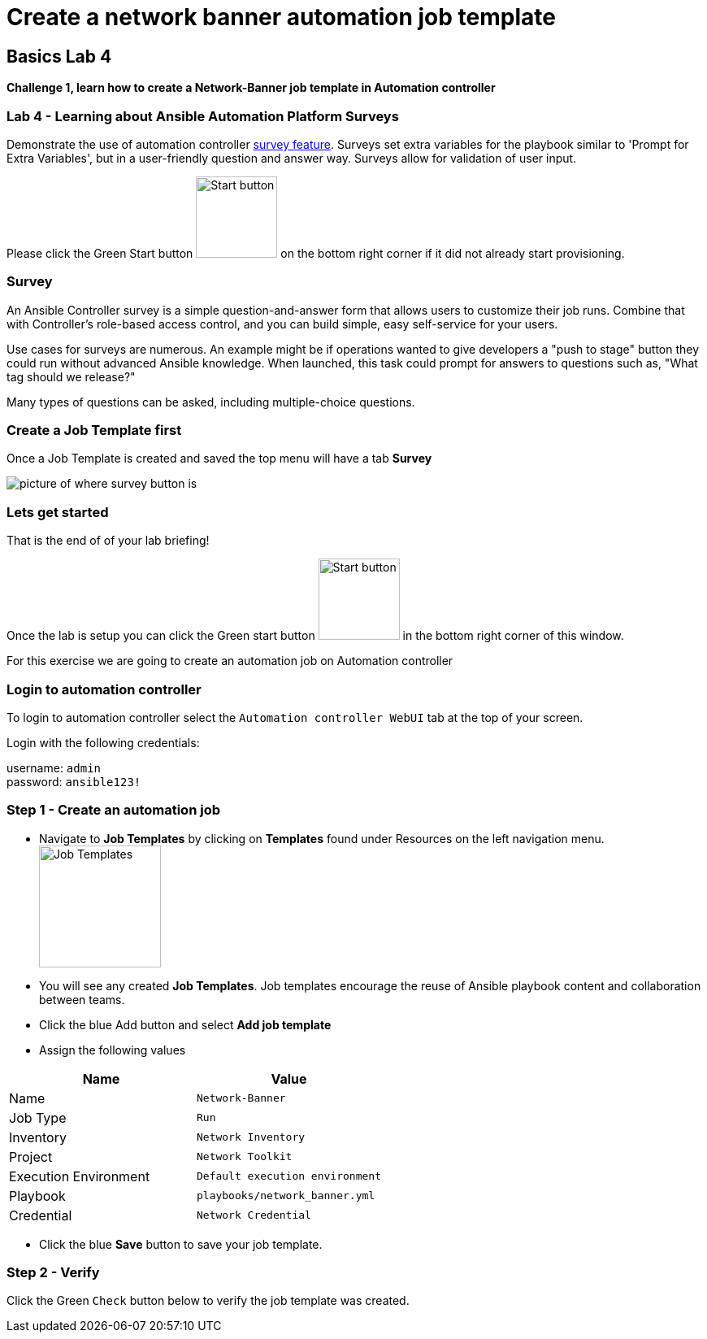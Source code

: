= Create a network banner automation job template

== Basics Lab 4

*Challenge 1, learn how to create a Network-Banner job template in Automation controller*

=== Lab 4 - Learning about Ansible Automation Platform Surveys

Demonstrate the use of automation controller https://docs.ansible.com/automation-controller/latest/html/userguide/job_templates.html#surveys[survey feature]. Surveys set extra variables for the playbook similar to 'Prompt for Extra Variables', but in a user-friendly question and answer way. Surveys allow for validation of user input.

Please click the Green Start button image:https://github.com/IPvSean/pictures_for_github/blob/master/start_button.png?raw=true[Start button,100,align=left] on the bottom right corner if it did not already start provisioning.

=== Survey

An Ansible Controller survey is a simple question-and-answer form that allows users to customize their job runs. Combine that with Controller's role-based access control, and you can build simple, easy self-service for your users.

Use cases for surveys are numerous. An example might be if operations wanted to give developers a "push to stage" button they could run without advanced Ansible knowledge. When launched, this task could prompt for answers to questions such as, "What tag should we release?"

Many types of questions can be asked, including multiple-choice questions.


=== Create a Job Template first

Once a Job Template is created and saved the top menu will have a tab *Survey*

image::https://github.com/IPvSean/pictures_for_github/blob/master/survey.png?raw=true[picture of where survey button is]

=== Lets get started

That is the end of of your lab briefing!

Once the lab is setup you can click the Green start button image:https://github.com/IPvSean/pictures_for_github/blob/master/start_button.png?raw=true[Start button,100,align=left] in the bottom right corner of this window.

For this exercise we are going to create an automation job on Automation controller

=== Login to automation controller

To login to automation controller select the `Automation controller WebUI` tab at the top of your screen.

Login with the following credentials:

username: `admin` +
password: `ansible123!`

=== Step 1 - Create an automation job

- Navigate to *Job Templates* by clicking on *Templates* found under Resources on the left navigation menu. image:https://github.com/IPvSean/pictures_for_github/blob/master/job_templates.png?raw=true[Job Templates,150]
- You will see any created *Job Templates*.  Job templates encourage the reuse of Ansible playbook content and collaboration between teams.
- Click the blue Add button and select *Add job template*
- Assign the following values

[cols="1,1"]
|===
|Name |Value

|Name
|`Network-Banner`

|Job Type
|`Run`

|Inventory
|`Network Inventory`

|Project
|`Network Toolkit`

|Execution Environment
|`Default execution environment`

|Playbook
|`playbooks/network_banner.yml`

|Credential
|`Network Credential`
|===

- Click the blue *Save* button to save your job template.

=== Step 2 - Verify

Click the Green `Check` button below to verify the job template was created.
